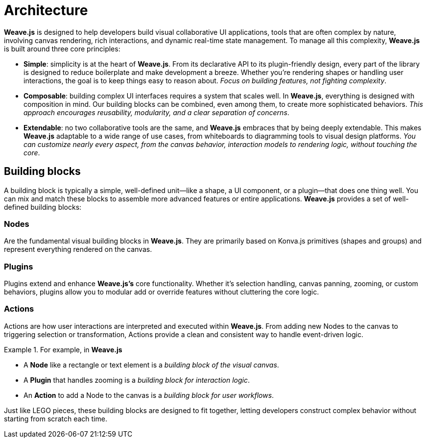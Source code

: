 = Architecture

**Weave.js** is designed to help developers build visual collaborative UI applications, 
tools that are often complex by nature, involving canvas rendering, rich interactions, and
dynamic real-time state management. To manage all this complexity, **Weave.js** is built
around three core principles:

* **Simple**: simplicity is at the heart of **Weave.js**. From its declarative API to its
plugin-friendly design, every part of the library is designed to reduce boilerplate
and make development a breeze. Whether you're rendering shapes or handling user interactions,
the goal is to keep things easy to reason about. _Focus on building features, not fighting
complexity_.
* **Composable**: building complex UI interfaces requires a system that scales well.
In **Weave.js**, everything is designed with composition in mind. Our building blocks can be
combined, even among them, to create more sophisticated behaviors. _This approach encourages
reusability, modularity, and a clear separation of concerns_.
* **Extendable**: no two collaborative tools are the same, and **Weave.js** embraces that
by being deeply extendable. This makes **Weave.js** adaptable to a wide range of use cases,
from whiteboards to diagramming tools to visual design platforms. _You can customize nearly
every aspect, from the canvas behavior, interaction models to rendering logic, without touching
the core_.

== Building blocks

A building block is typically a simple, well-defined unit—like a shape, a UI component, or a
plugin—that does one thing well. You can mix and match these blocks to assemble more advanced
features or entire applications. **Weave.js** provides a set of well-defined building blocks:

=== Nodes

Are the fundamental visual building blocks in **Weave.js**. They are primarily based on Konva.js
primitives (shapes and groups) and represent everything rendered on the canvas.

=== Plugins

Plugins extend and enhance **Weave.js's** core functionality. Whether it's selection handling,
canvas panning, zooming, or custom behaviors, plugins allow you to modular add or override features
without cluttering the core logic.

=== Actions

Actions are how user interactions are interpreted and executed within **Weave.js**. From adding
new Nodes to the canvas to triggering selection or transformation, Actions provide a clean and
consistent way to handle event-driven logic.

.For example, in **Weave.js**
====
* A **Node** like a rectangle or text element is a _building block of the visual canvas_.
* A **Plugin** that handles zooming is a _building block for interaction logic_.
* An **Action** to add a Node to the canvas is a _building block for user workflows_.
====

Just like LEGO pieces, these building blocks are designed to fit together, letting developers
construct complex behavior without starting from scratch each time.
